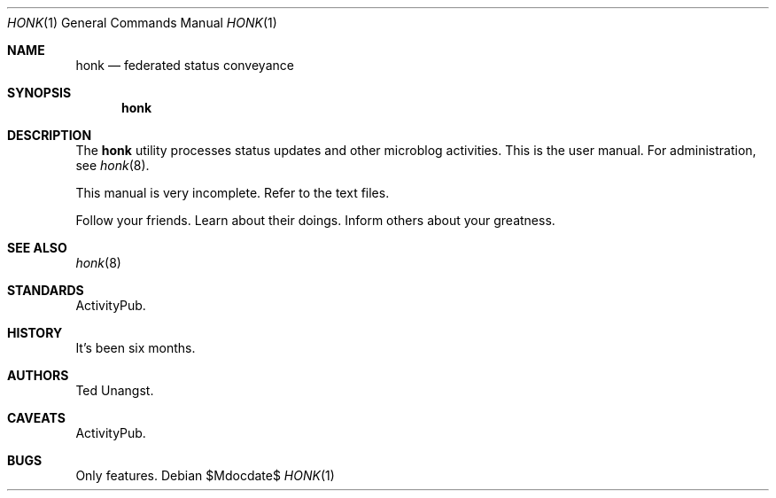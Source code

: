 .\"
.\" Copyright (c) 2019 Ted Unangst
.\"
.\" Permission to use, copy, modify, and distribute this software for any
.\" purpose with or without fee is hereby granted, provided that the above
.\" copyright notice and this permission notice appear in all copies.
.\"
.\" THE SOFTWARE IS PROVIDED "AS IS" AND THE AUTHOR DISCLAIMS ALL WARRANTIES
.\" WITH REGARD TO THIS SOFTWARE INCLUDING ALL IMPLIED WARRANTIES OF
.\" MERCHANTABILITY AND FITNESS. IN NO EVENT SHALL THE AUTHOR BE LIABLE FOR
.\" ANY SPECIAL, DIRECT, INDIRECT, OR CONSEQUENTIAL DAMAGES OR ANY DAMAGES
.\" WHATSOEVER RESULTING FROM LOSS OF USE, DATA OR PROFITS, WHETHER IN AN
.\" ACTION OF CONTRACT, NEGLIGENCE OR OTHER TORTIOUS ACTION, ARISING OUT OF
.\" OR IN CONNECTION WITH THE USE OR PERFORMANCE OF THIS SOFTWARE.
.\"
.Dd $Mdocdate$
.Dt HONK 1
.Os
.Sh NAME
.Nm honk
.Nd federated status conveyance
.Sh SYNOPSIS
.Nm honk
.Sh DESCRIPTION
The
.Nm
utility processes status updates and other microblog activities.
This is the user manual.
For administration, see
.Xr honk 8 .
.Pp
This manual is very incomplete.
Refer to the text files.
.Pp
Follow your friends.
Learn about their doings.
Inform others about your greatness.
.\" .Sh EXAMPLES
.Sh SEE ALSO
.Xr honk 8
.Sh STANDARDS
ActivityPub.
.Sh HISTORY
It's been six months.
.Sh AUTHORS
Ted Unangst.
.Sh CAVEATS
ActivityPub.
.Sh BUGS
Only features.

